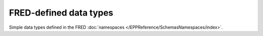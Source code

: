 


FRED-defined data types
=======================

Simple data types defined in the FRED :doc:`namespaces
</EPPReference/SchemasNamespaces/index>`.

.. glossary::
   :sorted:

   fredcom:authInfoType
      a :term:`xs:normalizedString` of the length between 0 and 300 characters

   fredcom:objIDType
      a :term:`xs:token` of the length between 1 and 63 characters

   fredcom:objIDCreateType
      a :term:`xs:token` of the length between 1 and 30 characters
      matching the ``[a-zA-Z0-9](-?[a-zA-Z0-9])*`` pattern

   fredcom:objIDChgType
      a :term:`xs:token` of the length between 0 and 63 characters

   fredcom:msgType
      an unbounded :term:`xs:normalizedString`

   fred:amountType
      a :term:`xs:decimal` of the maximum length of 10 digits
      of which at most 2 digits are the fraction

   domain:pLimitType
      an :term:`xs:unsignedShort` ranging from 1 to 99 (inclusive)

   domain:trIDStringType
      a :term:`xs:token` of the length between 3 and 64 characters

   contact:identValueT
      a :term:`xs:token` of the maximum length of 32 characters

   contact:vatT
      a :term:`xs:token` of the maximum length of 20 characters

   contact:emailType
      a single email address (a :term:`xs:token`
      matching the ``[^@]{1,64}@[^@]+`` pattern
      and having the maximum length of 320 characters)

   contact:emailCommaListType
      a comma-separated list of email addresses (a :term:`xs:token`
      matching the ``[^@, ]{1,64}@[^@, ]+(,[^@, ]{1,64}@[^@, ]+)*`` pattern
      and having the maximum length of 320 characters)

   contact:emailUpdCommaListType
      a comma-separated list of email addresses, empty string allowed
      (a :term:`xs:token`
      matching the ``([^@, ]{1,64}@[^@, ]+(,[^@, ]{1,64}@[^@, ]+)*)?`` pattern
      and having the length between 0 and 320 characters)

   contact:e164StringType
      a phone number in the international format without spaces
      and the national prefix separated from the rest with a period
      (a :term:`xs:token` matching the ``(\+[0-9]{1,3}\.[0-9]{1,14})?`` pattern
      and having the maximum length of 17 characters)

   contact:postalLineType
      a :term:`xs:normalizedString` of the length between 1 and 255 characters

   contact:optPostalLineType
      a :term:`xs:normalizedString` of the length between 0 and 255 characters

   contact:pcType
      a :term:`xs:token` of the maximum length of 16 characters

   contact:ccType
      a :term:`xs:token` of the length of 2 characters

   nsset:addrStringType
      a :term:`xs:token` of the length between 3 and 45 characters

   nsset:reportlevelType
      an :term:`xs:unsignedByte` ranging from 0 to 10 (inclusive)

   nsset:trIDStringType
      a :term:`xs:token` of the length between 3 and 64 characters

   keyset:keyT
      a :term:`xs:base64Binary` string, non-empty

